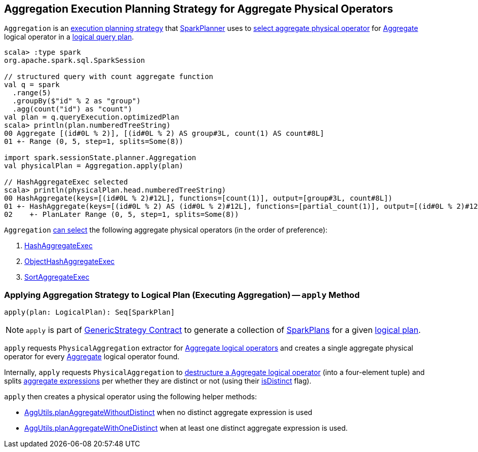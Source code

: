 == [[Aggregation]] Aggregation Execution Planning Strategy for Aggregate Physical Operators

`Aggregation` is an link:spark-sql-SparkStrategy.adoc[execution planning strategy] that link:spark-sql-SparkPlanner.adoc[SparkPlanner] uses to <<apply, select aggregate physical operator>> for <<spark-sql-LogicalPlan-Aggregate.adoc#, Aggregate>> logical operator in a <<spark-sql-LogicalPlan.adoc#, logical query plan>>.

[source, scala]
----
scala> :type spark
org.apache.spark.sql.SparkSession

// structured query with count aggregate function
val q = spark
  .range(5)
  .groupBy($"id" % 2 as "group")
  .agg(count("id") as "count")
val plan = q.queryExecution.optimizedPlan
scala> println(plan.numberedTreeString)
00 Aggregate [(id#0L % 2)], [(id#0L % 2) AS group#3L, count(1) AS count#8L]
01 +- Range (0, 5, step=1, splits=Some(8))

import spark.sessionState.planner.Aggregation
val physicalPlan = Aggregation.apply(plan)

// HashAggregateExec selected
scala> println(physicalPlan.head.numberedTreeString)
00 HashAggregate(keys=[(id#0L % 2)#12L], functions=[count(1)], output=[group#3L, count#8L])
01 +- HashAggregate(keys=[(id#0L % 2) AS (id#0L % 2)#12L], functions=[partial_count(1)], output=[(id#0L % 2)#12L, count#14L])
02    +- PlanLater Range (0, 5, step=1, splits=Some(8))
----

[[aggregate-physical-operator-preference]]
`Aggregation` <<spark-sql-AggUtils.adoc#aggregate-physical-operator-selection-criteria, can select>> the following aggregate physical operators (in the order of preference):

. <<spark-sql-SparkPlan-HashAggregateExec.adoc#, HashAggregateExec>>

. <<spark-sql-SparkPlan-ObjectHashAggregateExec.adoc#, ObjectHashAggregateExec>>

. <<spark-sql-SparkPlan-SortAggregateExec.adoc#, SortAggregateExec>>

=== [[apply]] Applying Aggregation Strategy to Logical Plan (Executing Aggregation) -- `apply` Method

[source, scala]
----
apply(plan: LogicalPlan): Seq[SparkPlan]
----

NOTE: `apply` is part of link:spark-sql-catalyst-GenericStrategy.adoc#apply[GenericStrategy Contract] to generate a collection of link:spark-sql-SparkPlan.adoc[SparkPlans] for a given link:spark-sql-LogicalPlan.adoc[logical plan].

`apply` requests `PhysicalAggregation` extractor for link:spark-sql-PhysicalAggregation.adoc#unapply[Aggregate logical operators] and creates a single aggregate physical operator for every link:spark-sql-LogicalPlan-Aggregate.adoc[Aggregate] logical operator found.

Internally, `apply` requests `PhysicalAggregation` to link:spark-sql-PhysicalAggregation.adoc#unapply[destructure a Aggregate logical operator] (into a four-element tuple) and splits link:spark-sql-Expression-AggregateExpression.adoc[aggregate expressions] per whether they are distinct or not (using their link:spark-sql-Expression-AggregateExpression.adoc#isDistinct[isDistinct] flag).

`apply` then creates a physical operator using the following helper methods:

* <<spark-sql-AggUtils.adoc#planAggregateWithoutDistinct, AggUtils.planAggregateWithoutDistinct>> when no distinct aggregate expression is used

* <<spark-sql-AggUtils.adoc#planAggregateWithOneDistinct, AggUtils.planAggregateWithOneDistinct>> when at least one distinct aggregate expression is used.
